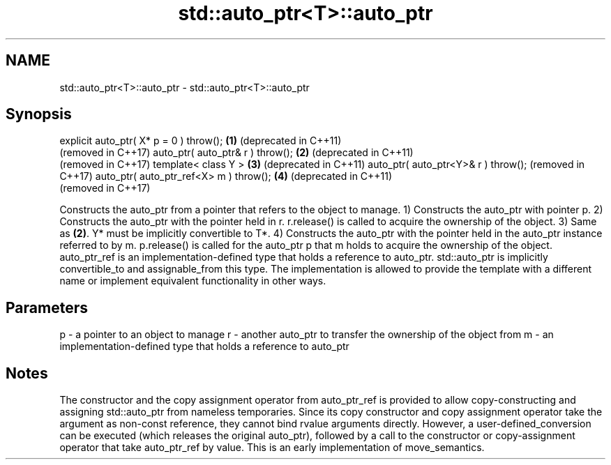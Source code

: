 .TH std::auto_ptr<T>::auto_ptr 3 "2020.03.24" "http://cppreference.com" "C++ Standard Libary"
.SH NAME
std::auto_ptr<T>::auto_ptr \- std::auto_ptr<T>::auto_ptr

.SH Synopsis

explicit auto_ptr( X* p = 0 ) throw(); \fB(1)\fP (deprecated in C++11)
                                           (removed in C++17)
auto_ptr( auto_ptr& r ) throw();       \fB(2)\fP (deprecated in C++11)
                                           (removed in C++17)
template< class Y >                    \fB(3)\fP (deprecated in C++11)
auto_ptr( auto_ptr<Y>& r ) throw();        (removed in C++17)
auto_ptr( auto_ptr_ref<X> m ) throw(); \fB(4)\fP (deprecated in C++11)
                                           (removed in C++17)

Constructs the auto_ptr from a pointer that refers to the object to manage.
1) Constructs the auto_ptr with pointer p.
2) Constructs the auto_ptr with the pointer held in r. r.release() is called to acquire the ownership of the object.
3) Same as \fB(2)\fP. Y* must be implicitly convertible to T*.
4) Constructs the auto_ptr with the pointer held in the auto_ptr instance referred to by m. p.release() is called for the auto_ptr p that m holds to acquire the ownership of the object.
auto_ptr_ref is an implementation-defined type that holds a reference to auto_ptr. std::auto_ptr is implicitly convertible_to and assignable_from this type. The implementation is allowed to provide the template with a different name or implement equivalent functionality in other ways.

.SH Parameters


p - a pointer to an object to manage
r - another auto_ptr to transfer the ownership of the object from
m - an implementation-defined type that holds a reference to auto_ptr


.SH Notes

The constructor and the copy assignment operator from auto_ptr_ref is provided to allow copy-constructing and assigning std::auto_ptr from nameless temporaries. Since its copy constructor and copy assignment operator take the argument as non-const reference, they cannot bind rvalue arguments directly. However, a user-defined_conversion can be executed (which releases the original auto_ptr), followed by a call to the constructor or copy-assignment operator that take auto_ptr_ref by value. This is an early implementation of move_semantics.



